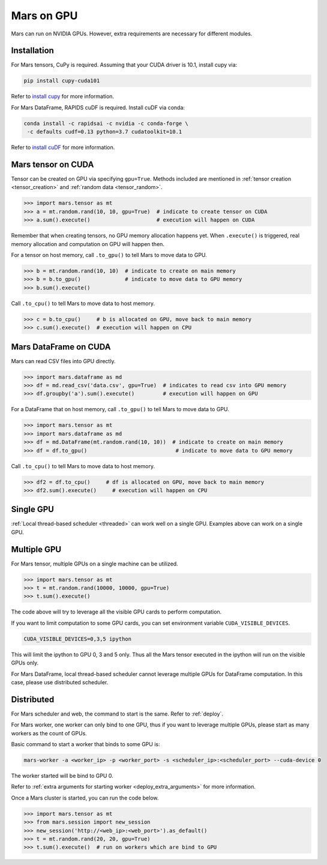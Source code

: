 .. _gpu:

Mars on GPU
===========

Mars can run on NVIDIA GPUs. However, extra requirements are necessary for different modules.

Installation
~~~~~~~~~~~~

For Mars tensors, CuPy is required. Assuming that your CUDA driver is 10.1, install cupy via:

.. code-block:: bash

   pip install cupy-cuda101

Refer to `install cupy <https://docs-cupy.chainer.org/en/stable/install.html>`_
for more information.

For Mars DataFrame, RAPIDS cuDF is required. Install cuDF via conda:

.. code-block:: bash

   conda install -c rapidsai -c nvidia -c conda-forge \
    -c defaults cudf=0.13 python=3.7 cudatoolkit=10.1

Refer to `install cuDF <https://rapids.ai/start.html#get-rapids>`_ for more information.

Mars tensor on CUDA
~~~~~~~~~~~~~~~~~~~

Tensor can be created on GPU via specifying ``gpu=True``.
Methods included are mentioned in :ref:`tensor creation <tensor_creation>` and
:ref:`random data <tensor_random>`.

.. code-block:: python

   >>> import mars.tensor as mt
   >>> a = mt.random.rand(10, 10, gpu=True)  # indicate to create tensor on CUDA
   >>> a.sum().execute()                     # execution will happen on CUDA

Remember that when creating tensors, no GPU memory allocation happens yet.
When ``.execute()`` is triggered, real memory allocation and computation on GPU will happen then.

For a tensor on host memory, call ``.to_gpu()`` to tell Mars to move data to GPU.

.. code-block:: python

   >>> b = mt.random.rand(10, 10)  # indicate to create on main memory
   >>> b = b.to_gpu()              # indicate to move data to GPU memory
   >>> b.sum().execute()

Call ``.to_cpu()`` to tell Mars to move data to host memory.

.. code-block:: python

   >>> c = b.to_cpu()     # b is allocated on GPU, move back to main memory
   >>> c.sum().execute()  # execution will happen on CPU

Mars DataFrame on CUDA
~~~~~~~~~~~~~~~~~~~~~~

Mars can read CSV files into GPU directly.

.. code-block:: python

   >>> import mars.dataframe as md
   >>> df = md.read_csv('data.csv', gpu=True)  # indicates to read csv into GPU memory
   >>> df.groupby('a').sum().execute()         # execution will happen on GPU

For a DataFrame that on host memory, call ``.to_gpu()`` to tell Mars to move data to GPU.

.. code-block:: python

   >>> import mars.tensor as mt
   >>> import mars.dataframe as md
   >>> df = md.DataFrame(mt.random.rand(10, 10))  # indicate to create on main memory
   >>> df = df.to_gpu()                            # indicate to move data to GPU memory

Call ``.to_cpu()`` to tell Mars to move data to host memory.

.. code-block:: python

   >>> df2 = df.to_cpu()     # df is allocated on GPU, move back to main memory
   >>> df2.sum().execute()     # execution will happen on CPU

Single GPU
~~~~~~~~~~

:ref:`Local thread-based scheduler <threaded>` can work well on a single GPU.
Examples above can work on a single GPU.

Multiple GPU
~~~~~~~~~~~~

For Mars tensor, multiple GPUs on a single machine can be utilized.

.. code-block:: python

   >>> import mars.tensor as mt
   >>> t = mt.random.rand(10000, 10000, gpu=True)
   >>> t.sum().execute()

The code above will try to leverage all the visible GPU cards to perform computation.

If you want to limit computation to some GPU cards,
you can set environment variable ``CUDA_VISIBLE_DEVICES``.

.. code-block:: bash

   CUDA_VISIBLE_DEVICES=0,3,5 ipython

This will limit the ipython to GPU 0, 3 and 5 only.
Thus all the Mars tensor executed in the ipython will run on the visible GPUs only.

For Mars DataFrame, local thread-based scheduler cannot leverage multiple GPUs
for DataFrame computation. In this case, please use distributed scheduler.

Distributed
~~~~~~~~~~~

For Mars scheduler and web, the command to start is the same. Refer to :ref:`deploy`.

For Mars worker, one worker can only bind to one GPU,
thus if you want to leverage multiple GPUs, please start as many workers as the count of GPUs.

Basic command to start a worker that binds to some GPU is:

.. code-block:: bash

   mars-worker -a <worker_ip> -p <worker_port> -s <scheduler_ip>:<scheduler_port> --cuda-device 0

The worker started will be bind to GPU 0.

Refer to :ref:`extra arguments for starting worker <deploy_extra_arguments>` for more information.

Once a Mars cluster is started, you can run the code below.

.. code-block:: python

   >>> import mars.tensor as mt
   >>> from mars.session import new_session
   >>> new_session('http://<web_ip>:<web_port>').as_default()
   >>> t = mt.random.rand(20, 20, gpu=True)
   >>> t.sum().execute()  # run on workers which are bind to GPU
